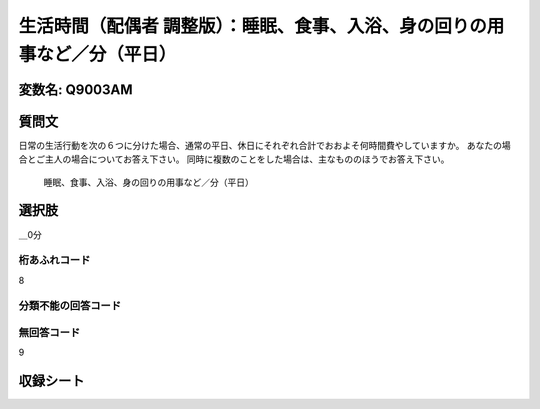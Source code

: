 =================================================================================================
生活時間（配偶者 調整版）：睡眠、食事、入浴、身の回りの用事など／分（平日）
=================================================================================================


変数名: Q9003AM
---------------------------------------


質問文
------------------
日常の生活行動を次の６つに分けた場合、通常の平日、休日にそれぞれ合計でおおよそ何時間費やしていますか。 あなたの場合とご主人の場合についてお答え下さい。 同時に複数のことをした場合は、主なもののほうでお答え下さい。

 睡眠、食事、入浴、身の回りの用事など／分（平日）

選択肢
------------------------

＿0分




桁あふれコード
^^^^^^^^^^^^^^^^^^^^
8

分類不能の回答コード
^^^^^^^^^^^^^^^^^^^^^^^^^^^^^^^^^^^^^


無回答コード
^^^^^^^^^^^^^^^^^^^^^^^^^^^^^^^^^^^^^^^
9


収録シート
----------------------------
.. hlist::
   :columns: 3

   * p21abcd_3

   * p21e_3

   * p22_3

   * p23_3
